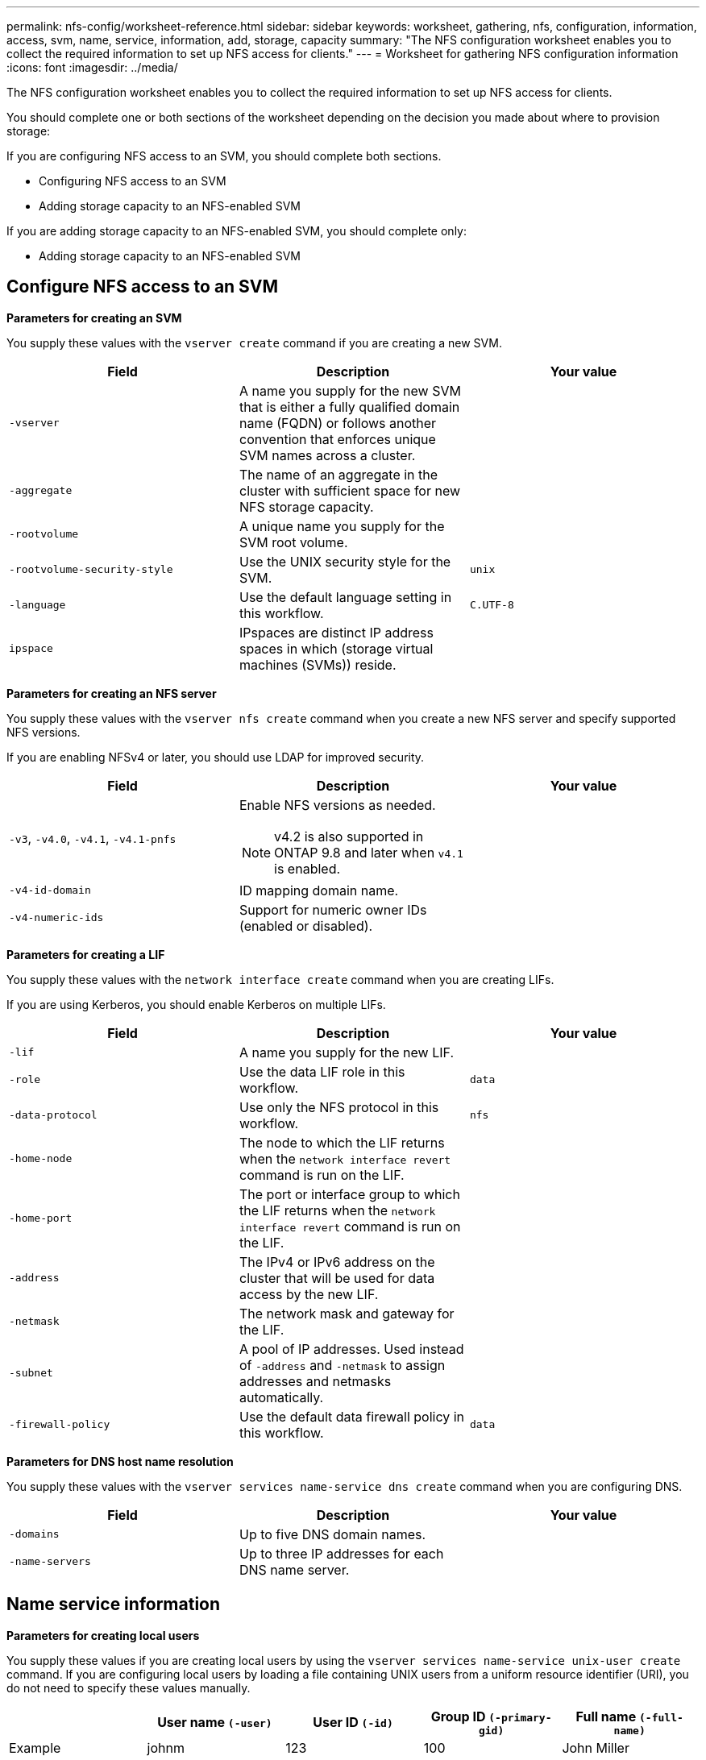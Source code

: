 ---
permalink: nfs-config/worksheet-reference.html
sidebar: sidebar
keywords: worksheet, gathering, nfs, configuration, information, access, svm, name, service, information, add, storage, capacity
summary: "The NFS configuration worksheet enables you to collect the required information to set up NFS access for clients."
---
= Worksheet for gathering NFS configuration information
:icons: font
:imagesdir: ../media/

[.lead]
The NFS configuration worksheet enables you to collect the required information to set up NFS access for clients.

You should complete one or both sections of the worksheet depending on the decision you made about where to provision storage:

If you are configuring NFS access to an SVM, you should complete both sections.

* Configuring NFS access to an SVM
* Adding storage capacity to an NFS-enabled SVM

If you are adding storage capacity to an NFS-enabled SVM, you should complete only:

* Adding storage capacity to an NFS-enabled SVM

== Configure NFS access to an SVM

*Parameters for creating an SVM*

You supply these values with the `vserver create` command if you are creating a new SVM.

|===

h| Field h| Description h| Your value

a|
`-vserver`
a|
A name you supply for the new SVM that is either a fully qualified domain name (FQDN) or follows another convention that enforces unique SVM names across a cluster.
a|

a|
`-aggregate`
a|
The name of an aggregate in the cluster with sufficient space for new NFS storage capacity.
a|

a|
`-rootvolume`
a|
A unique name you supply for the SVM root volume.
a|

a|
`-rootvolume-security-style`
a|
Use the UNIX security style for the SVM.
a|
`unix`
a|
`-language`
a|
Use the default language setting in this workflow.
a|
`C.UTF-8`
a|
`ipspace`
a|
IPspaces are distinct IP address spaces in which (storage virtual machines (SVMs)) reside.
a|

|===

*Parameters for creating an NFS server*

You supply these values with the `vserver nfs create` command when you create a new NFS server and specify supported NFS versions.

If you are enabling NFSv4 or later, you should use LDAP for improved security.

|===

h| Field h| Description h| Your value

a|
`-v3`, `-v4.0`, `-v4.1`, `-v4.1-pnfs`
a|
Enable NFS versions as needed.

NOTE: v4.2 is also supported in ONTAP 9.8 and later when `v4.1` is enabled.


a|

a|
`-v4-id-domain`
a|
ID mapping domain name.
a|

a|
`-v4-numeric-ids`
a|
Support for numeric owner IDs (enabled or disabled).
a|

|===

*Parameters for creating a LIF*

You supply these values with the `network interface create` command when you are creating LIFs.

If you are using Kerberos, you should enable Kerberos on multiple LIFs.

|===

h| Field h| Description h| Your value

a|
`-lif`
a|
A name you supply for the new LIF.
a|

a|
`-role`
a|
Use the data LIF role in this workflow.
a|
`data`
a|
`-data-protocol`
a|
Use only the NFS protocol in this workflow.
a|
`nfs`
a|
`-home-node`
a|
The node to which the LIF returns when the `network interface revert` command is run on the LIF.
a|

a|
`-home-port`
a|
The port or interface group to which the LIF returns when the `network interface revert` command is run on the LIF.
a|

a|
`-address`
a|
The IPv4 or IPv6 address on the cluster that will be used for data access by the new LIF.
a|

a|
`-netmask`
a|
The network mask and gateway for the LIF.
a|

a|
`-subnet`
a|
A pool of IP addresses. Used instead of `-address` and `-netmask` to assign addresses and netmasks automatically.
a|

a|
`-firewall-policy`
a|
Use the default data firewall policy in this workflow.
a|
`data`
|===

*Parameters for DNS host name resolution*

You supply these values with the `vserver services name-service dns create` command when you are configuring DNS.

|===

h| Field h| Description h| Your value

a|
`-domains`
a|
Up to five DNS domain names.
a|

a|
`-name-servers`
a|
Up to three IP addresses for each DNS name server.
a|

|===

== Name service information

*Parameters for creating local users*

You supply these values if you are creating local users by using the `vserver services name-service unix-user create` command. If you are configuring local users by loading a file containing UNIX users from a uniform resource identifier (URI), you do not need to specify these values manually.


|===

h|  h| User name `(-user)` h| User ID `(-id)` h| Group ID `(-primary-gid)` h| Full name `(-full-name)`

a|
Example
a|
johnm
a|
123
a|
100
a|
John Miller
a|
1
a|

a|

a|

a|

a|
2
a|

a|

a|

a|

a|
3
a|

a|

a|

a|

a|
...
a|

a|

a|

a|

a|
n
a|

a|

a|

a|

|===

*Parameters for creating local groups*

You supply these values if you are creating local groups by using the `vserver services name-service unix-group create` command. If you are configuring local groups by loading a file containing UNIX groups from a URI, you do not need to specify these values manually.

|===

h|  h| Group name (`-name`) h| Group ID (`-id`)

a|
Example
a|
Engineering
a|
100
a|
1
a|

a|

a|
2
a|

a|

a|
3
a|

a|

a|
...
a|

a|

a|
n
a|

a|

|===

*Parameters for NIS*

You supply these values with the `vserver services name-service nis-domain create` command.

[NOTE]
====
Beginning with ONTAP 9.2, the field `-nis-servers` replaces the field `-servers`. This new field can take either a hostname or an IP address for the NIS server.
====

|===

h| Field h| Description h| Your value

a|
`-domain`
a|
The NIS domain that the SVM will use for name lookups.
a|

a|
`-active`
a|
The active NIS domain server.
a|
`true` or `false`
a|
`-servers`
a|
ONTAP 9.0, 9.1: One or more IP addresses of NIS servers used by the NIS domain configuration.
a|

a|
`-nis-servers`
a|
ONTAP 9.2: A comma-separated list of IP addresses and hostnames for the NIS servers used by the domain configuration.
a|

|===

*Parameters for LDAP*

You supply these values with the `vserver services name-service ldap client create` command.

You will also need a self-signed root CA certificate `.pem` file.

|===
h| Field h| Description h| Your value

a|
`-vserver`
a|
The name of the SVM for which you want to create an LDAP client configuration.
a|

a|
`-client-config`
a|
The name you assign for the new LDAP client configuration.
a|

a|
`-ldap-servers`
a|
A comma-separated list of IP addresses and hostnames for the LDAP servers.
a|

a|
`-query-timeout`
a|
Use the default `3` seconds for this workflow.
a|
`3`
a|
`-min-bind-level`
a|
The minimum bind authentication level. The default is `anonymous`. Must be set to `sasl` if signing and sealing is configured.
a|

a|
`-preferred-ad-servers`
a|
One or more preferred Active Directory servers by IP address in a comma-delimited list.
a|

a|
`-ad-domain`
a|
The Active Directory domain.
a|

a|
`-schema`
a|
The schema template to use. You can use a default or custom schema.
a|

a|
`-port`
a|
Use the default LDAP server port `389` for this workflow.
a|
`389`
a|
`-bind-dn`
a|
The Bind user distinguished name.
a|

a|
`-base-dn`
a|
The base distinguished name. The default is `""` (root).
a|

a|
`-base-scope`
a|
Use the default base search scope `subnet` for this workflow.
a|
`subnet`
a|
`-session-security`
a|
Enables LDAP signing or signing and sealing. The default is `none`.
a|

a|
`-use-start-tls`
a|
Enables LDAP over TLS. The default is `false`.
a|

|===

*Parameters for Kerberos authentication*

You supply these values with the `vserver nfs kerberos realm create` command. Some of the values will differ depending on whether you use Microsoft Active Directory as a Key Distribution Center (KDC) server, or MIT or other UNIX KDC server.

|===

h| Field h| Description h| Your value

a|
`-vserver`
a|
The SVM that will communicate with the KDC.
a|

a|
`-realm`
a|
The Kerberos realm.
a|

a|
`-clock-skew`
a|
Permitted clock skew between clients and servers.
a|

a|
`-kdc-ip`
a|
KDC IP address.
a|

a|
`-kdc-port`
a|
KDC port number.
a|

a|
`-adserver-name`
a|
Microsoft KDC only: AD server name.
a|

a|
`-adserver-ip`
a|
Microsoft KDC only: AD server IP address.
a|

a|
`-adminserver-ip`
a|
UNIX KDC only: Admin server IP address.
a|

a|
`-adminserver-port`
a|
UNIX KDC only: Admin server port number.
a|

a|
`-passwordserver-ip`
a|
UNIX KDC only: Password server IP address.
a|

a|
`-passwordserver-port`
a|
UNIX KDC only: Password server port.
a|

a|
`-kdc-vendor`
a|
KDC vendor.
a|
{ `Microsoft` \| `Other` }
a|
`-comment`
a|
Any desired comments.
a|

|===

You supply these values with the `vserver nfs kerberos interface enable` command.

|===

h| Field h| Description h| Your value

a|
`-vserver`
a|
The name of the SVM for which you want to create a Kerberos configuration.
a|

a|
`-lif`
a|
The data LIF on which you will enable Kerberos. You can enable Kerberos on multiple LIFs.
a|

a|
`-spn`
a|
The Service Principle Name (SPN)
a|

a|
`-permitted-enc-types`
a|
The permitted encryption types for Kerberos over NFS; `aes-256` is recommended, depending on client capabilities.
a|

a|
`-admin-username`
a|
The KDC administrator credentials to retrieve the SPN secret key directly from the KDC. A password is required
a|

a|
`-keytab-uri`
a|
The keytab file from the KDC containing the SPN key if you do not have KDC administrator credentials.
a|

a|
`-ou`
a|
The organizational unit (OU) under which the Microsoft Active Directory server account will be created when you enable Kerberos using a realm for Microsoft KDC.
a|

|===

== Adding storage capacity to an NFS-enabled SVM

*Parameters for creating export policies and rules*

You supply these values with the `vserver export-policy create` command.

|===

h| Field h| Description h| Your value

a|
`-vserver`
a|
The name of the SVM that will host the new volume.
a|

a|
`-policyname`
a|
A name you supply for a new export policy.
a|

|===

You supply these values for each rule with the `vserver export-policy rule create` command.

|===

h| Field h| Description h| Your value

a|
`-clientmatch`
a|
Client match specification.
a|

a|
`-ruleindex`
a|
Position of export rule in the list of rules.
a|

a|
`-protocol`
a|
Use NFS in this workflow.
a|
`nfs`
a|
`-rorule`
a|
Authentication method for read-only access.
a|

a|
`-rwrule`
a|
Authentication method for read-write access.
a|

a|
`-superuser`
a|
Authentication method for superuser access.
a|

a|
`-anon`
a|
User ID to which anonymous users are mapped.
a|

|===

You must create one or more rules for each export policy.

|===

h|`*-ruleindex*` h| `*-clientmatch*` h| `*-rorule*` h| `*-rwrule*` h| `*-superuser*` h| `*-anon*`

a|
Examples
a|
0.0.0.0/0,@rootaccess_netgroup
a|
any
a|
krb5
a|
sys
a|
65534
a|
1
a|

a|

a|

a|

a|

a|
2
a|

a|

a|

a|

a|

a|
3
a|

a|

a|

a|

a|

a|
...
a|

a|

a|

a|

a|

a|
n
a|

a|

a|

a|

a|

|===

*Parameters for creating a volume*

You supply these values with the `volume create` command if you are creating a volume instead of a qtree.

|===

h| Field h| Description h| Your value

a|
`-vserver`
a|
The name of a new or existing SVM that will host the new volume.
a|

a|
`-volume`
a|
A unique descriptive name you supply for the new volume.
a|

a|
`-aggregate`
a|
The name of an aggregate in the cluster with sufficient space for the new NFS volume.
a|

a|
`-size`
a|
An integer you supply for the size of the new volume.
a|

a|
`-user`
a|
Name or ID of the user that is set as the owner of the volume's root.
a|

a|
`-group`
a|
Name or ID of the group that is set as the owner of the volume's root.
a|

a|
`--security-style`
a|
Use the UNIX security style for this workflow.
a|
`unix`
a|
`-junction-path`
a|
Location under root (/) where the new volume is to be mounted.
a|

a|
`-export-policy`
a|
If you are planning to use an existing export policy, you can enter its name when you create the volume.
a|

|===

*Parameters for creating a qtree*

You supply these values with the `volume qtree create` command if you are creating a qtree instead of a volume.

|===

h| Field h| Description h| Your value

a|
`-vserver`
a|
The name of the SVM on which the volume containing the qtree resides.
a|

a|
`-volume`
a|
The name of the volume that will contain the new qtree.
a|

a|
`-qtree`
a|
A unique descriptive name you supply for the new qtree, 64 characters or less.
a|

a|
`-qtree-path`
a|
The qtree path argument in the format `/vol/_volume_name/qtree_name_\>` can be specified instead of specifying volume and qtree as separate arguments.
a|

a|
`-unix-permissions`
a|
Optional: The UNIX permissions for the qtree.
a|

a|
`-export-policy`
a|
If you are planning to use an existing export policy, you can enter its name when you create the qtree.
a|

|===

.Related information

* https://docs.netapp.com/us-en/ontap-cli/[ONTAP command reference^]

// 2025 Mar 10, ONTAPDOC-2617
// 11 DEC 2024, LIPI errors, ontapdoc-2585
// 08 DEC 2021, BURT 1430515
